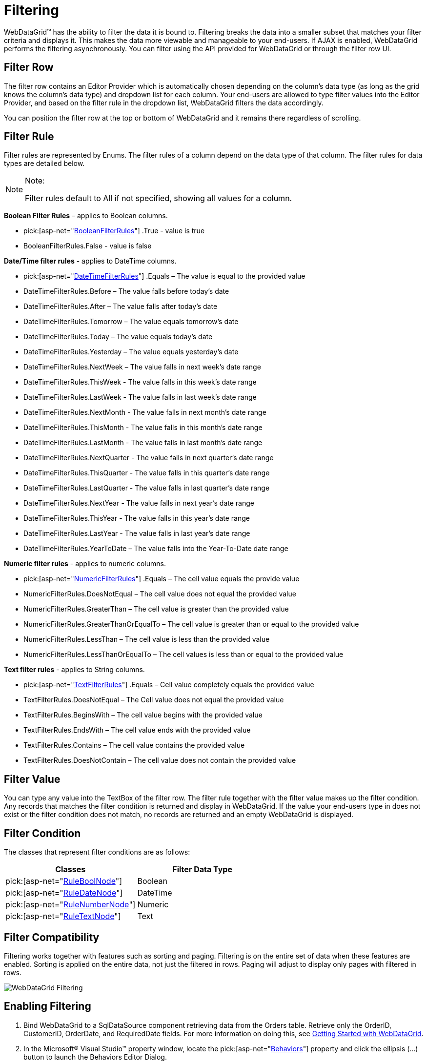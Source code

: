 ﻿////

|metadata|
{
    "name": "webdatagrid-filtering",
    "controlName": ["WebDataGrid"],
    "tags": ["Filtering","Grids"],
    "guid": "{66932F5B-9110-4EBE-84A5-654AD78E3231}",  
    "buildFlags": [],
    "createdOn": "2008-12-09T16:31:33Z"
}
|metadata|
////

= Filtering

WebDataGrid™ has the ability to filter the data it is bound to. Filtering breaks the data into a smaller subset that matches your filter criteria and displays it. This makes the data more viewable and manageable to your end-users. If AJAX is enabled, WebDataGrid performs the filtering asynchronously. You can filter using the API provided for WebDataGrid or through the filter row UI.

== Filter Row

The filter row contains an Editor Provider which is automatically chosen depending on the column’s data type (as long as the grid knows the column’s data type) and dropdown list for each column. Your end-users are allowed to type filter values into the Editor Provider, and based on the filter rule in the dropdown list, WebDataGrid filters the data accordingly.

You can position the filter row at the top or bottom of WebDataGrid and it remains there regardless of scrolling.

== Filter Rule

Filter rules are represented by Enums. The filter rules of a column depend on the data type of that column. The filter rules for data types are detailed below.

.Note:
[NOTE]
====
Filter rules default to All if not specified, showing all values for a column.
====

*Boolean Filter Rules* – applies to Boolean columns.

*  pick:[asp-net="link:infragistics4.web.v{ProductVersion}~infragistics.web.ui.gridcontrols.booleanfilterrules.html[BooleanFilterRules]"] .True - value is true
* BooleanFilterRules.False - value is false

*Date/Time filter rules* - applies to DateTime columns.

*  pick:[asp-net="link:infragistics4.web.v{ProductVersion}~infragistics.web.ui.gridcontrols.datetimefilterrules.html[DateTimeFilterRules]"] .Equals – The value is equal to the provided value
* DateTimeFilterRules.Before – The value falls before today’s date
* DateTimeFilterRules.After – The value falls after today’s date
* DateTimeFilterRules.Tomorrow – The value equals tomorrow's date
* DateTimeFilterRules.Today – The value equals today’s date
* DateTimeFilterRules.Yesterday – The value equals yesterday’s date
* DateTimeFilterRules.NextWeek – The value falls in next week’s date range
* DateTimeFilterRules.ThisWeek - The value falls in this week’s date range
* DateTimeFilterRules.LastWeek - The value falls in last week’s date range
* DateTimeFilterRules.NextMonth - The value falls in next month’s date range
* DateTimeFilterRules.ThisMonth - The value falls in this month’s date range
* DateTimeFilterRules.LastMonth - The value falls in last month’s date range
* DateTimeFilterRules.NextQuarter - The value falls in next quarter’s date range
* DateTimeFilterRules.ThisQuarter - The value falls in this quarter’s date range
* DateTimeFilterRules.LastQuarter - The value falls in last quarter’s date range
* DateTimeFilterRules.NextYear - The value falls in next year’s date range
* DateTimeFilterRules.ThisYear - The value falls in this year’s date range
* DateTimeFilterRules.LastYear - The value falls in last year’s date range
* DateTimeFilterRules.YearToDate – The value falls into the Year-To-Date date range

*Numeric filter rules* - applies to numeric columns.

*  pick:[asp-net="link:infragistics4.web.v{ProductVersion}~infragistics.web.ui.gridcontrols.numericfilterrules.html[NumericFilterRules]"] .Equals – The cell value equals the provide value
* NumericFilterRules.DoesNotEqual – The cell value does not equal the provided value
* NumericFilterRules.GreaterThan – The cell value is greater than the provided value
* NumericFilterRules.GreaterThanOrEqualTo – The cell value is greater than or equal to the provided value
* NumericFilterRules.LessThan – The cell value is less than the provided value
* NumericFilterRules.LessThanOrEqualTo – The cell values is less than or equal to the provided value

*Text filter rules* - applies to String columns.

*  pick:[asp-net="link:infragistics4.web.v{ProductVersion}~infragistics.web.ui.gridcontrols.textfilterrules.html[TextFilterRules]"] .Equals – Cell value completely equals the provided value
* TextFilterRules.DoesNotEqual – The Cell value does not equal the provided value
* TextFilterRules.BeginsWith – The cell value begins with the provided value
* TextFilterRules.EndsWith – The cell value ends with the provided value
* TextFilterRules.Contains – The cell value contains the provided value
* TextFilterRules.DoesNotContain – The cell value does not contain the provided value

== Filter Value

You can type any value into the TextBox of the filter row. The filter rule together with the filter value makes up the filter condition. Any records that matches the filter condition is returned and display in WebDataGrid. If the value your end-users type in does not exist or the filter condition does not match, no records are returned and an empty WebDataGrid is displayed.

== Filter Condition

The classes that represent filter conditions are as follows:

[options="header", cols="a,a"]
|====
|Classes|Filter Data Type

| pick:[asp-net="link:infragistics4.web.v{ProductVersion}~infragistics.web.ui.gridcontrols.ruleboolnode.html[RuleBoolNode]"] 
|Boolean

| pick:[asp-net="link:infragistics4.web.v{ProductVersion}~infragistics.web.ui.gridcontrols.ruledatenode.html[RuleDateNode]"] 
|DateTime

| pick:[asp-net="link:infragistics4.web.v{ProductVersion}~infragistics.web.ui.gridcontrols.rulenumbernode.html[RuleNumberNode]"] 
|Numeric

| pick:[asp-net="link:infragistics4.web.v{ProductVersion}~infragistics.web.ui.gridcontrols.ruletextnode.html[RuleTextNode]"] 
|Text

|====

== Filter Compatibility

Filtering works together with features such as sorting and paging. Filtering is on the entire set of data when these features are enabled. Sorting is applied on the entire data, not just the filtered in rows. Paging will adjust to display only pages with filtered in rows.

image::images/WebDataGrid_Filtering.png[]

== Enabling Filtering

[start=1]
. Bind WebDataGrid to a SqlDataSource component retrieving data from the Orders table. Retrieve only the OrderID, CustomerID, OrderDate, and RequiredDate fields. For more information on doing this, see link:webdatagrid-getting-started-with-webdatagrid.html[Getting Started with WebDataGrid].
[start=2]
. In the Microsoft® Visual Studio™ property window, locate the  pick:[asp-net="link:infragistics4.web.v{ProductVersion}~infragistics.web.ui.gridcontrols.behaviors.html[Behaviors]"]  property and click the ellipsis (...) button to launch the Behaviors Editor Dialog.
[start=3]
. Check the CheckBox for the Filtering behavior from the list on the left to enable it.
[start=4]
. Set the initial filtering condition so that WebDataGrid only filters in data within a certain date.

.. Locate the  pick:[asp-net="link:infragistics4.web.v{ProductVersion}~infragistics.web.ui.gridcontrols.filtering~columnfilters.html[ColumnFilters]"]  property and click the ellipsis (...) button to launch the Column Filter Editor Dialog.
.. Add two Column Filters by clicking the Add Item button.
.. Set one filter’s  pick:[asp-net="link:infragistics4.web.v{ProductVersion}~infragistics.web.ui.gridcontrols.columnfilter~columnkey.html[ColumnKey]"]  property as OrderDate and the other as CustomerID, to specify the columns to filter.
.. Click the expansion indicator of the  pick:[asp-net="link:infragistics4.web.v{ProductVersion}~infragistics.web.ui.gridcontrols.columnfilter~condition.html[Condition]"]  property for the OrderDate column. The Rule and Value properties appear.
.. Set the Rule to After and the Value to 12/31/1996.

image::images/WebDataGrid_Enabling_WebDataGrid_Filtering_02.png[]

.. Click the expansion indicator of the Condition property for the CustomerID column. The Rule and Value properties appear.
.. Set the Rule to Equals and the Value to “ALFKI”. WebDataGrid will now only display data for the customer ALFKI for order dates after 1996.

image::images/WebDataGrid_Enabling_WebDataGrid_Filtering_03.png[]

.. Click Apply then Ok to close the Column Filter Editor Dialog.
.. Click Apply then Ok to close the Behaviors Editor Dialog.

[start=5]
. You can also do the above steps using the code below.

.Note:
[NOTE]
====
: In all cases, you must call the method to apply filter or WebDataGrid does not filter until the next postback. On the client side, when adding multiple filters, you must add them as an array of filters using the add_columnFilterRange method.
====

*In Visual Basic:*

----
Me.WebDataGrid1.Behaviors.CreateBehavior(Of Filtering)()
' Set up column filter for OrderDate column 
Dim dateTimeCondition As New RuleDateNode(DateTimeFilterRules.After, New DateTime(1996, 12, 31)) 
Dim columnFilter1 As New ColumnFilter() 
columnFilter1.ColumnKey = "OrderDate" 
columnFilter1.Condition = dateTimeCondition 
' Set up column filter for CustomerID column 
Dim textCondition As New RuleTextNode(TextFilterRules.Equals, "ALFKI") 
Dim columnFilter2 As New ColumnFilter() 
columnFilter2.ColumnKey = "CustomerID" 
columnFilter2.Condition = textCondition 
Me.WebDataGrid1.Behaviors.Filtering.ColumnFilters.Add(columnFilter1) 
Me.WebDataGrid1.Behaviors.Filtering.ColumnFilters.Add(columnFilter2) 
' Need to apply filter before results are shown 
Me.WebDataGrid1.Behaviors.Filtering.ApplyFilter()
----

*In C#:*

----
this.WebDataGrid1.Behaviors.CreateBehavior();
// Set up column filter for OrderDate column
RuleDateNode dateTimeCondition = new RuleDateNode(DateTimeFilterRules.After, new DateTime(1996, 12, 31));
ColumnFilter columnFilter1 = new ColumnFilter();
columnFilter1.ColumnKey = "OrderDate";
columnFilter1.Condition = dateTimeCondition;
// Set up column filter for CustomerID column
RuleTextNode textCondition = new RuleTextNode(TextFilterRules.Equals, "ALFKI");
ColumnFilter columnFilter2 = new ColumnFilter();
columnFilter2.ColumnKey = "CustomerID";
columnFilter2.Condition = textCondition;
this.WebDataGrid1.Behaviors.Filtering.ColumnFilters.Add(columnFilter1);
this.WebDataGrid1.Behaviors.Filtering.ColumnFilters.Add(columnFilter2);
// Need to apply filter before results are shown
this.WebDataGrid1.Behaviors.Filtering.ApplyFilter();
----

*In JavaScript:*

----
var grid = $find("WebDataGrid1");
// Set up column filter for OrderDate column
var columnFilter = grid.get_behaviors().get_filtering().create_columnFilter("OrderDate");
var condition = columnFilter.get_condition();
condition.set_rule($IG.DateTimeFilterRules.After);
condition.set_value("12/31/1996");
// Set up column filter for CustomerID column
var columnFilter2 = grid.get_behaviors().get_filtering().create_columnFilter("CustomerID");
var condition2 = columnFilter2.get_condition();
condition2.set_rule($IG.TextFilterRules.Equals);
condition2.set_value("ALFKI");
// Create an array for the two filters
var columnFilters = new Array(columnFilter, columnFilter2);
// Add array of filters
grid.get_behaviors().get_filtering().add_columnFilterRange(columnFilters);
// Call apply filter
grid.get_behaviors().get_filtering().applyFilters();
----

[start=6]
. Run the application. WebDataGrid displays records for customer ALFKI after order date of 1996. You can filter the data further by clicking on a dropdown list in one of the columns, choosing a condition, and typing in a value. WebDataGrid will filter the existing data.

image::images/WebDataGrid_Enabling_WebDataGrid_Filtering_01.png[]